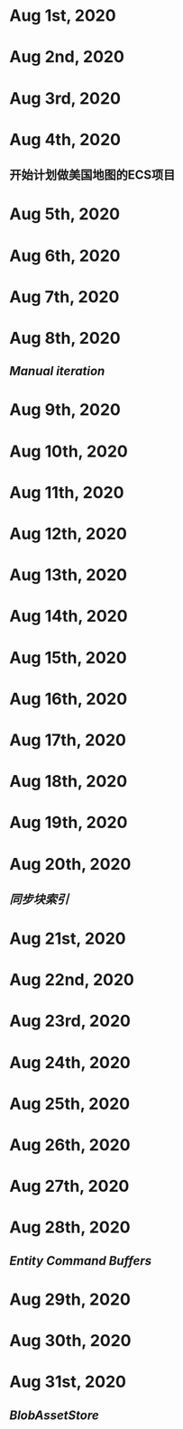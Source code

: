 * Aug 1st, 2020
* Aug 2nd, 2020
* Aug 3rd, 2020
* Aug 4th, 2020
** 开始计划做美国地图的ECS项目
** 
* Aug 5th, 2020
* Aug 6th, 2020
* Aug 7th, 2020
* Aug 8th, 2020
** [[Manual iteration]]
* Aug 9th, 2020
* Aug 10th, 2020
* Aug 11th, 2020
* Aug 12th, 2020
* Aug 13th, 2020
* Aug 14th, 2020
* Aug 15th, 2020
* Aug 16th, 2020
* Aug 17th, 2020
* Aug 18th, 2020
* Aug 19th, 2020
* Aug 20th, 2020
** [[同步块索引]]
* Aug 21st, 2020
* Aug 22nd, 2020
* Aug 23rd, 2020
* Aug 24th, 2020
* Aug 25th, 2020
* Aug 26th, 2020
* Aug 27th, 2020
* Aug 28th, 2020
** [[Entity Command Buffers]]
* Aug 29th, 2020
* Aug 30th, 2020
* Aug 31st, 2020
** [[BlobAssetStore]]

